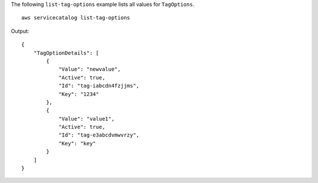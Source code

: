 The following ``list-tag-options`` example lists all values for ``TagOptions``. ::

    aws servicecatalog list-tag-options 

Output::

    {
        "TagOptionDetails": [
            {
                "Value": "newvalue",
                "Active": true,
                "Id": "tag-iabcdn4fzjjms",
                "Key": "1234"
            },
            {
                "Value": "value1",
                "Active": true,
                "Id": "tag-e3abcdvmwvrzy",
                "Key": "key"
            }
        ]
    }
